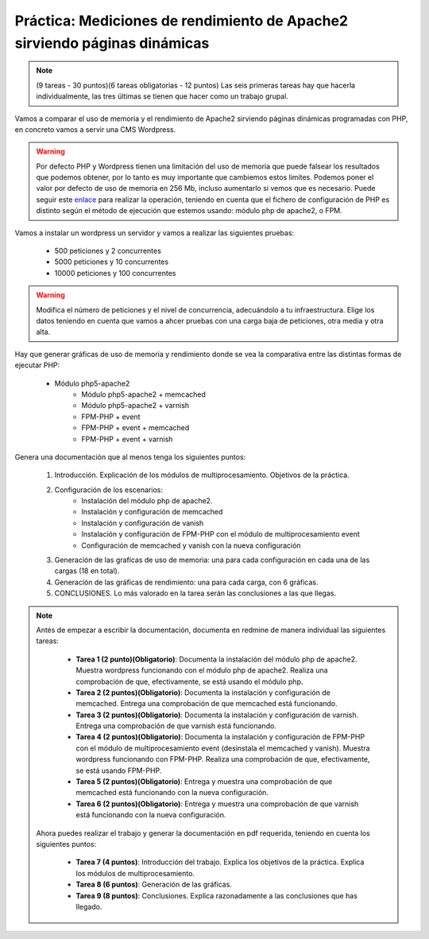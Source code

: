 

Práctica: Mediciones de rendimiento de Apache2 sirviendo páginas dinámicas
==========================================================================

.. note::

    (9 tareas - 30 puntos)(6 tareas obligatorias - 12 puntos)
    Las seis primeras tareas hay que hacerla individualmente, las tres últimas se tienen que hacer como un trabajo grupal.

Vamos a comparar el uso de memoria y el rendimiento de Apache2 sirviendo páginas dinámicas programadas con PHP, en concreto vamos a servir una CMS Wordpress.

.. warning::

	 Por defecto PHP y Wordpress tienen una limitación del uso de memoria que puede falsear los resultados que podemos obtener, por lo tanto es muy importante que cambiemos estos limítes. Podemos poner el valor por defecto de uso de memoria en 256 Mb, incluso aumentarlo si vemos que es necesario. Puede seguir este `enlace <https://docs.woocommerce.com/document/increasing-the-wordpress-memory-limit/>`_ para realizar la operación, teniendo en cuenta que el fichero de configuración de PHP es distinto según el método de ejecución que estemos usando: módulo php de apache2, o FPM.

Vamos a instalar un wordpress un servidor y vamos a realizar las siguientes pruebas:

	* 500 peticiones y 2 concurrentes
	* 5000 peticiones y 10 concurrentes
	* 10000 peticiones y 100 concurrentes

.. warning::

	Modifica el número de peticiones y el nivel de concurrencia, adecuándolo a tu infraestructura. Elige los datos teniendo en cuenta que vamos a ahcer pruebas con una carga baja de peticiones, otra media y otra alta.

Hay que generar gráficas de uso de memoria y rendimiento donde se vea la comparativa entre las distintas formas de ejecutar PHP:

    * Módulo php5-apache2
	* Módulo php5-apache2 + memcached
	* Módulo php5-apache2 + varnish
	* FPM-PHP + event
	* FPM-PHP + event + memcached
	* FPM-PHP + event + varnish

Genera una documentación que al menos tenga los siguientes puntos:

    1. Introducción. Explicación de los módulos de multiprocesamiento. Objetivos de la práctica.
    2. Configuración de los escenarios:
        * Instalación del módulo php de apache2.
        * Instalación y configuración de memcached
        * Instalación y configuración de vanish
        * Instalación y configuración de FPM-PHP con el módulo de multiprocesamiento event
        * Configuración de memcached y vanish con la nueva configuración
    3. Generación de las grafícas de uso de memoria: una para cada configuración en cada una de las cargas (18 en total).
    4. Generación de las gráficas de rendimiento: una para cada carga, con 6 gráficas.
    5. CONCLUSIONES. Lo más valorado en la tarea serán las conclusiones a las que llegas.

.. note::

	Antés de empezar a escribir la documentación, documenta en redmine de manera individual las siguientes tareas:

	    * **Tarea 1 (2 punto)(Obligatorio)**: Documenta la instalación del módulo php de apache2. Muestra wordpress funcionando con el módulo php de apache2. Realiza una comprobación de que, efectivamente, se está usando el módulo php.
	    * **Tarea 2 (2 puntos)(Obligatorio)**: Documenta la instalación y configuración de memcached. Entrega una comprobación de que memcached está funcionando.
	    * **Tarea 3 (2 puntos)(Obligatorio)**: Documenta la instalación y configuración de varnish. Entrega una comprobación de que varnish está funcionando.
	    * **Tarea 4 (2 puntos)(Obligatorio)**: Documenta la instalación y configuración de FPM-PHP con el módulo de multiprocesamiento event (desinstala el memcached y vanish). Muestra wordpress funcionando con FPM-PHP. Realiza una comprobación de que, efectivamente, se está usando FPM-PHP.
	    * **Tarea 5 (2 puntos)(Obligatorio)**: Entrega y muestra una comprobación de que memcached está funcionando con la nueva configuración.
	    * **Tarea 6 (2 puntos)(Obligatorio)**: Entrega y muestra una comprobación de que varnish está funcionando con la nueva configuración.

	Ahora puedes realizar el trabajo y generar la documentación en pdf requerida, teniendo en cuenta los siguientes puntos:

	    * **Tarea 7 (4 puntos)**: Introducción del trabajo. Explica los objetivos de la práctica. Explica los módulos de multiprocesamiento.
	    * **Tarea 8 (6 puntos)**: Generación de las gráficas.
	    * **Tarea 9 (8 puntos)**: Conclusiones. Explica razonadamente a las conclusiones que has llegado.

